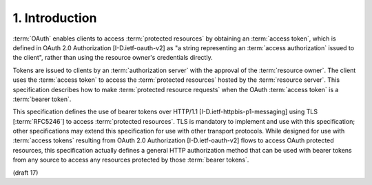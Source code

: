 1.  Introduction
========================

:term:`OAuth` enables clients 
to access :term:`protected resources` 
by obtaining an :term:`access token`, 
which is defined in OAuth 2.0 Authorization [I-D.ietf-oauth-v2] 
as "a string representing an :term:`access authorization` issued to the client", 
rather than using the resource owner's credentials directly.

Tokens are issued to clients by 
an :term:`authorization server` with the approval of the :term:`resource owner`.  
The client uses the :term:`access token` 
to access the :term:`protected resources` hosted by the :term:`resource server`.  
This specification describes 
how to make :term:`protected resource requests` 
when the OAuth :term:`access token` is a :term:`bearer token`.

This specification defines the use of bearer tokens over HTTP/1.1
[I-D.ietf-httpbis-p1-messaging] using TLS [:term:`RFC5246`] 
to access :term:`protected resources`.  
TLS is mandatory to implement and use with this specification; 
other specifications may extend this specification for use with other transport protocols.  
While designed for use with :term:`access tokens` resulting 
from OAuth 2.0 Authorization [I-D.ietf-oauth-v2] flows 
to access OAuth protected resources, 
this specification actually defines a general HTTP authorization method
that can be used with bearer tokens 
from any source to access any resources protected by those :term:`bearer tokens`.

(draft  17)
